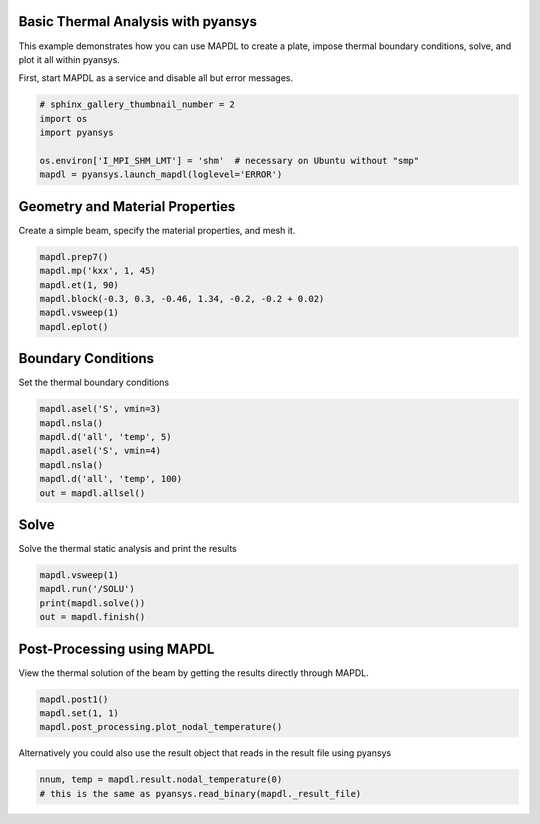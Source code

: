 .. only:: html

    .. note::
        :class: sphx-glr-download-link-note

        Click :ref:`here <sphx_glr_download_examples_02-mapdl-examples_3d_plate_thermal.py>`     to download the full example code
    .. rst-class:: sphx-glr-example-title

    .. _sphx_glr_examples_02-mapdl-examples_3d_plate_thermal.py:


.. _ref_3d_plate_thermal:

Basic Thermal Analysis with pyansys
~~~~~~~~~~~~~~~~~~~~~~~~~~~~~~~~~~~

This example demonstrates how you can use MAPDL to create a plate,
impose thermal boundary conditions, solve, and plot it all within
pyansys.

First, start MAPDL as a service and disable all but error messages.


.. code-block:: default


    # sphinx_gallery_thumbnail_number = 2
    import os
    import pyansys

    os.environ['I_MPI_SHM_LMT'] = 'shm'  # necessary on Ubuntu without "smp"
    mapdl = pyansys.launch_mapdl(loglevel='ERROR')








Geometry and Material Properties
~~~~~~~~~~~~~~~~~~~~~~~~~~~~~~~~
Create a simple beam, specify the material properties, and mesh it.


.. code-block:: default

    mapdl.prep7()
    mapdl.mp('kxx', 1, 45)
    mapdl.et(1, 90)
    mapdl.block(-0.3, 0.3, -0.46, 1.34, -0.2, -0.2 + 0.02)
    mapdl.vsweep(1)
    mapdl.eplot()





.. image:: /examples/02-mapdl-examples/images/sphx_glr_3d_plate_thermal_001.png
    :alt: 3d plate thermal
    :class: sphx-glr-single-img


.. rst-class:: sphx-glr-script-out

 Out:

 .. code-block:: none


    [(2.1163550212232822, 2.5563550212232817, 1.9263550212232823),
     (0.0, 0.44000000000000006, -0.19),
     (0.0, 0.0, 1.0)]



Boundary Conditions
~~~~~~~~~~~~~~~~~~~
Set the thermal boundary conditions


.. code-block:: default

    mapdl.asel('S', vmin=3)
    mapdl.nsla()
    mapdl.d('all', 'temp', 5)
    mapdl.asel('S', vmin=4)
    mapdl.nsla()
    mapdl.d('all', 'temp', 100)
    out = mapdl.allsel()









Solve
~~~~~
Solve the thermal static analysis and print the results


.. code-block:: default

    mapdl.vsweep(1)
    mapdl.run('/SOLU')
    print(mapdl.solve())
    out = mapdl.finish()






.. rst-class:: sphx-glr-script-out

 Out:

 .. code-block:: none

    *** NOTE ***                            CP =       0.711   TIME= 11:02:34
     The automatic domain decomposition logic has selected the MESH domain
     decomposition method with 2 processes per solution.

     *****  ANSYS SOLVE    COMMAND  *****

     *** NOTE ***                            CP =       0.712   TIME= 11:02:34
     There is no title defined for this analysis.

     *** ANSYS - ENGINEERING ANALYSIS SYSTEM  RELEASE 2020 R2          20.2     ***
     DISTRIBUTED ANSYS Mechanical Enterprise

     88888888  VERSION=LINUX x64     11:02:34  OCT 29, 2020 CP=      0.715





                           S O L U T I O N   O P T I O N S

       PROBLEM DIMENSIONALITY. . . . . . . . . . . . .3-D
       DEGREES OF FREEDOM. . . . . . TEMP
       ANALYSIS TYPE . . . . . . . . . . . . . . . . .STATIC (STEADY-STATE)
       GLOBALLY ASSEMBLED MATRIX . . . . . . . . . . .SYMMETRIC

     *** NOTE ***                            CP =       0.716   TIME= 11:02:34
     Present time 0 is less than or equal to the previous time.  Time will
     default to 1.

     *** NOTE ***                            CP =       0.716   TIME= 11:02:34
     The conditions for direct assembly have been met.  No .emat or .erot
     files will be produced.



         D I S T R I B U T E D   D O M A I N   D E C O M P O S E R

      ...Number of elements: 450
      ...Number of nodes:    2720
      ...Decompose to 2 CPU domains
      ...Element load balance ratio =     1.004


                          L O A D   S T E P   O P T I O N S

       LOAD STEP NUMBER. . . . . . . . . . . . . . . .     1
       TIME AT END OF THE LOAD STEP. . . . . . . . . .  1.0000
       NUMBER OF SUBSTEPS. . . . . . . . . . . . . . .     1
       STEP CHANGE BOUNDARY CONDITIONS . . . . . . . .    NO
       PRINT OUTPUT CONTROLS . . . . . . . . . . . . .NO PRINTOUT
       DATABASE OUTPUT CONTROLS. . . . . . . . . . . .ALL DATA WRITTEN
                                                      FOR THE LAST SUBSTEP


     SOLUTION MONITORING INFO IS WRITTEN TO FILE= file.mntr


     Range of element maximum matrix coefficients in global coordinates
     Maximum = 13.6474747 at element 449.
     Minimum = 13.6474747 at element 105.

       *** ELEMENT MATRIX FORMULATION TIMES
         TYPE    NUMBER   ENAME      TOTAL CP  AVE CP

            1       450  SOLID90       0.017   0.000039
     Time at end of element matrix formulation CP = 0.761896014.

     DISTRIBUTED SPARSE MATRIX DIRECT SOLVER.
      Number of equations =        2606,    Maximum wavefront =     72

      Local memory allocated for solver              =      2.747 MB
      Local memory required for in-core solution     =      2.645 MB
      Local memory required for out-of-core solution =      1.597 MB

      Total memory allocated for solver              =      5.124 MB
      Total memory required for in-core solution     =      4.935 MB
      Total memory required for out-of-core solution =      3.034 MB

     *** NOTE ***                            CP =       0.830   TIME= 11:02:34
     The Distributed Sparse Matrix Solver is currently running in the
     in-core memory mode.  This memory mode uses the most amount of memory
     in order to avoid using the hard drive as much as possible, which most
     often results in the fastest solution time.  This mode is recommended
     if enough physical memory is present to accommodate all of the solver
     data.
     Distributed sparse solver maximum pivot= 33.3096879 at node 1885 TEMP.
     Distributed sparse solver minimum pivot= 0.710694082 at node 2032 TEMP.
     Distributed sparse solver minimum pivot in absolute value= 0.710694082
     at node 2032 TEMP.




Post-Processing using MAPDL
~~~~~~~~~~~~~~~~~~~~~~~~~~~
View the thermal solution of the beam by getting the results
directly through MAPDL.


.. code-block:: default

    mapdl.post1()
    mapdl.set(1, 1)
    mapdl.post_processing.plot_nodal_temperature()





.. image:: /examples/02-mapdl-examples/images/sphx_glr_3d_plate_thermal_002.png
    :alt: 3d plate thermal
    :class: sphx-glr-single-img


.. rst-class:: sphx-glr-script-out

 Out:

 .. code-block:: none


    [(2.116355073728637, 2.5563550862456124, 1.9263550686622422),
     (0.0, 0.4400000125169754, -0.1900000050663948),
     (0.0, 0.0, 1.0)]



Alternatively you could also use the result object that reads in the
result file using pyansys


.. code-block:: default


    nnum, temp = mapdl.result.nodal_temperature(0)
    # this is the same as pyansys.read_binary(mapdl._result_file)









.. rst-class:: sphx-glr-timing

   **Total running time of the script:** ( 0 minutes  2.076 seconds)


.. _sphx_glr_download_examples_02-mapdl-examples_3d_plate_thermal.py:


.. only :: html

 .. container:: sphx-glr-footer
    :class: sphx-glr-footer-example



  .. container:: sphx-glr-download sphx-glr-download-python

     :download:`Download Python source code: 3d_plate_thermal.py <3d_plate_thermal.py>`



  .. container:: sphx-glr-download sphx-glr-download-jupyter

     :download:`Download Jupyter notebook: 3d_plate_thermal.ipynb <3d_plate_thermal.ipynb>`


.. only:: html

 .. rst-class:: sphx-glr-signature

    `Gallery generated by Sphinx-Gallery <https://sphinx-gallery.github.io>`_
